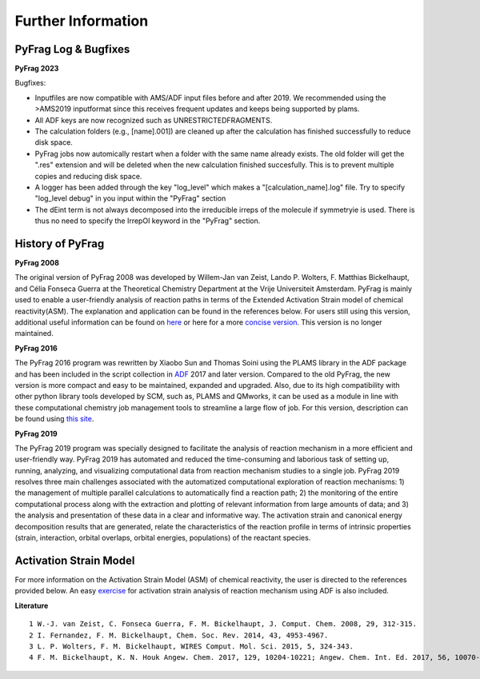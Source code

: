 Further Information
===================


PyFrag Log & Bugfixes
---------------------

**PyFrag 2023**

Bugfixes:

* Inputfiles are now compatible with AMS/ADF input files before and after 2019. We recommended using the >AMS2019 inputformat since this receives frequent updates and keeps being supported by plams.
* All ADF keys are now recognized such as UNRESTRICTEDFRAGMENTS.
* The calculation folders (e.g., [name].001]) are cleaned up after the calculation has finished successfully to reduce disk space.
* PyFrag jobs now automically restart when a folder with the same name already exists. The old folder will get the ".res" extension and will be deleted when the new calculation finished succesfully. This is to prevent multiple copies and reducing disk space.
* A logger has been added through the key "log_level" which makes a "[calculation_name].log" file. Try to specify "log_level debug" in you input within the "PyFrag" section
* The dEint term is not always decomposed into the irreducible irreps of the molecule if symmetryie is used. There is thus no need to specify the IrrepOI keyword in the "PyFrag" section.


History of PyFrag
-----------------

**PyFrag 2008**

The original version of PyFrag 2008 was developed by Willem-Jan van Zeist, Lando P. Wolters, F. Matthias Bickelhaupt, and Célia Fonseca Guerra at the Theoretical Chemistry Department at the Vrije Universiteit Amsterdam. PyFrag is mainly used to enable a user-friendly analysis of reaction paths in terms of the Extended Activation Strain model of chemical reactivity(ASM). The explanation and application can be found in the references below. For users still using this version, additional useful information can be found on  here_ or here for a more `concise version`_. This version is no longer maintained.

**PyFrag 2016**

The PyFrag 2016 program was rewritten by Xiaobo Sun and Thomas Soini using the PLAMS library in the ADF package and has been included in the script collection in ADF_ 2017 and later version. Compared to the old PyFrag, the new version is more compact and easy to be maintained, expanded and upgraded. Also, due to its high compatibility with other python library tools developed by SCM, such as, PLAMS and QMworks, it can be used as a module in line with these computational chemistry job management tools to streamline a large flow of job. For this version, description can be found using `this site`_.

**PyFrag 2019**

The PyFrag 2019 program was specially designed to facilitate the analysis of reaction mechanism in a more efficient and user-friendly way. PyFrag 2019 has automated and reduced the time-consuming and laborious task of setting up, running, analyzing, and visualizing computational data from reaction mechanism studies to a single job. PyFrag 2019 resolves three main challenges associated with the automatized computational exploration of reaction mechanisms: 1) the management of multiple parallel calculations to automatically find a reaction path; 2) the monitoring of the entire computational process along with the extraction and plotting of relevant information from large amounts of data; and 3) the analysis and presentation of these data in a clear and informative way. The activation strain and canonical energy decomposition results that are generated, relate the characteristics of the reaction profile in terms of intrinsic properties (strain, interaction, orbital overlaps, orbital energies, populations) of the reactant species.

Activation Strain Model
-----------------------

For more information on the Activation Strain Model (ASM) of chemical reactivity, the user is directed to the references provided below. An easy exercise_ for activation strain analysis of reaction mechanism using ADF is also included.

**Literature** ::

  1 W.-J. van Zeist, C. Fonseca Guerra, F. M. Bickelhaupt, J. Comput. Chem. 2008, 29, 312-315.
  2 I. Fernandez, F. M. Bickelhaupt, Chem. Soc. Rev. 2014, 43, 4953-4967.
  3 L. P. Wolters, F. M. Bickelhaupt, WIRES Comput. Mol. Sci. 2015, 5, 324-343.
  4 F. M. Bickelhaupt, K. N. Houk Angew. Chem. 2017, 129, 10204-10221; Angew. Chem. Int. Ed. 2017, 56, 10070-10086.


.. _here : http://www.few.vu.nl/~xsn800/Home.html
.. _concise version: https://sunxb05.github.io/pyfragold/
.. _ADF: https://www.scm.com/doc/ADF/Input/PyFrag.html
.. _this site: http://www.few.vu.nl/~bickel/page-2/pyfrag.html
.. _exercise: https://github.com/sunxb05/PyFrag/blob/master/docs/exerciseforPyFrag.docx
